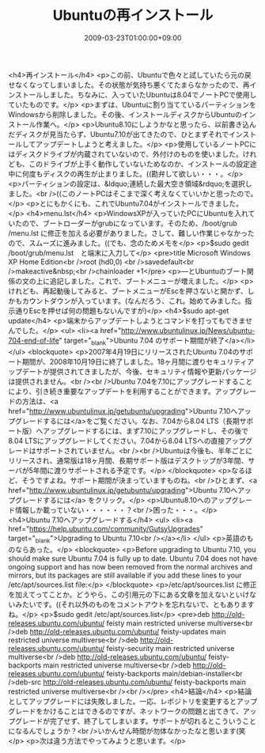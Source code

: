 #+TITLE: Ubuntuの再インストール
#+DATE: 2009-03-23T01:00:00+09:00
#+DRAFT: false
#+TAGS: 過去記事インポート Ubuntu Linux

<h4>再インストール</h4>
<p>この前、Ubuntuで色々と試していたら元の戻せなくなってしまいました。その状態が気持ち悪くてたまらなかったので、再インストールしました。ちなみに、入っていたUbuntuは8.04でノートPCで使用していたものです。</p>
<p>まずは、Ubuntuに割り当てているパーティションをWindowsから削除しました。その後、インストールディスクからUbuntuのインストール作業へ。</p>
<p>Ubuntu8.10にしようかなと思ったら、以前書き込んだディスクが見当たらず、Ubuntu7.10が出てきたので、ひとまずそれでインストールしてアップデートしようと考えました。</p>
<p>使用しているノートPCにはディスクドライブが内蔵されていないので、外付けのものを使いました。けれども、このドライブが上手く動作していないためなのか、インストールの設定途中に何度もディスクの再生が止まりました。((勘弁して欲しい・・・。</p>
<p>パーティションの設定は、&ldquo;連続した最大空き領域&rdquo;を選択しました。<br />((このノートPCはそこまで深く考えなくていいかと思ったので。</p>
<p>とにもかくにも、これでUbuntu7.04がインストールできました。</p>
<h4>menu.lst</h4>
<p>WindowsXPが入っていたPCにUbuntuを入れていたので、ブートローダーがgrubになっています。そのため、/boot/grub /menu.lst に修正を加える必要がありました。さして、難しい作業じゃなかったので、スムーズに進みました。((でも、念のためメモを</p>
<p>$sudo gedit /boot/grub/menu.lst　と端末に入力して</p>
<pre>title      Microsoft Windows XP Home Edition<br />root        (hd0,0) <br />savedefault<br />makeactive&nbsp;<br />chainloader     +1</pre>
<p>―とUbuntuのブート関係の文の上に追記しました。これで、ブートメニューが増えました。</p>
<p>けれども、再起動後してみると、ブートメニューがEscを押さないと開かず、しかもカウントダウンが入っています。(なんだろう、これ。始めてみました。指示通りEscを押せば何の問題もないんですが)</p>
<h4>$sudo apt-get update</h4>
<p>端末からアップデートしようとコマンドを打ってもできませんでした。</p>
<ul>
<li><a href="http://www.ubuntulinux.jp/News/ubuntu-704-end-of-life" target="_blank">Ubuntu 7.04 のサポート期間が終了</a></li>
</ul>
<blockquote>
<p>2007年4月19日にリリースされたUbuntu 7.04のサポート期間が、2008年10月19日に終了しました。18ヶ月間に渡りセキュリティアップデートが提供されてきましたが、今後、セキュリティ情報や更新パッケージは提供されません。<br /><br />Ubuntu 7.04を7.10にアップグレードすることにより、引き続き重要なアップデートを利用することができます。アップグレードの方法は、<a href="http://www.ubuntulinux.jp/getubuntu/upgrading">Ubuntu 7.10へアップグレードするには</a>をご覧ください。なお、7.04から8.04 LTS（長期サポート版）へアップグレードするには、まず7.10にアップグレードし、その後で8.04 LTSにアップグレードしてください。7.04から8.04 LTSへの直接アップグレードはサポートされていません。<br /><br />Ubuntuは今後も、半年ごとにリリースされ、通常版は18ヶ月間、長期サポート版はデスクトップが3年間、サーバが5年間に渡りサポートされる予定です。</p>
</blockquote>
<p>なるほど、そうですよね。サポート期間が決まっていますものね。<br />ひとまず、<a href="http://www.ubuntulinux.jp/getubuntu/upgrading">Ubuntu 7.10へアップグレードするには</a> をクリック。</p>
<p>Ubuntu8.10へのアップグレード情報しか載っていない・・・・・・？<br />困った・・・。</p>
<h4>Ubuntu 7.10へアップグレードする</h4>
<ul>
<li><a href="https://help.ubuntu.com/community/GutsyUpgrades" target="_blank">Upgrading to Ubuntu 7.10<br /></a></li>
</ul>
<p>英語のものならあった。</p>
<blockquote>
<p>Before upgrading to Ubuntu 7.10, you should make sure Ubuntu 7.04 is fully up to date. Ubuntu 7.04 does not have ongoing support and has now been removed from the normal archives and mirrors, but its packages are still available if you add these lines to your /etc/apt/sources.list file:</p>
</blockquote>
<p>/etc/apt/sources.list に修正を加えてってことか。どうやら、この引用元の下にある文章を加えないといけないみたいです。((それ以外のものをコメントアウトを忘れないで、ともありますね。</p>
<p>$sudo gedit /etc/apt/sources.list</p>
<pre>deb http://old-releases.ubuntu.com/ubuntu/ feisty main restricted universe multiverse<br />deb http://old-releases.ubuntu.com/ubuntu/ feisty-updates main restricted universe multiverse<br />deb http://old-releases.ubuntu.com/ubuntu/ feisty-security main restricted universe multiverse<br />deb http://old-releases.ubuntu.com/ubuntu/ feisty-backports main restricted universe multiverse<br />deb http://old-releases.ubuntu.com/ubuntu/ feisty-backports main/debian-installer<br />deb-src http://old-releases.ubuntu.com/ubuntu/ feisty-backports main restricted universe multiverse<br /><br /></pre>
<h4>結論</h4>
<p>結論としてアップグレードには失敗しました。一応、レポジトリを変更するとアップグレードをかけることはできるのですが、ネットワークの問題と出てきて、アップグレードが完了せず、終了してしまいます。サポートが切れるとこういうことになるんでしょうか？<br />いかんせん時間が勿体なかったなと思います(笑</p>
<p>次は違う方法でやってみようと思います。</p>
